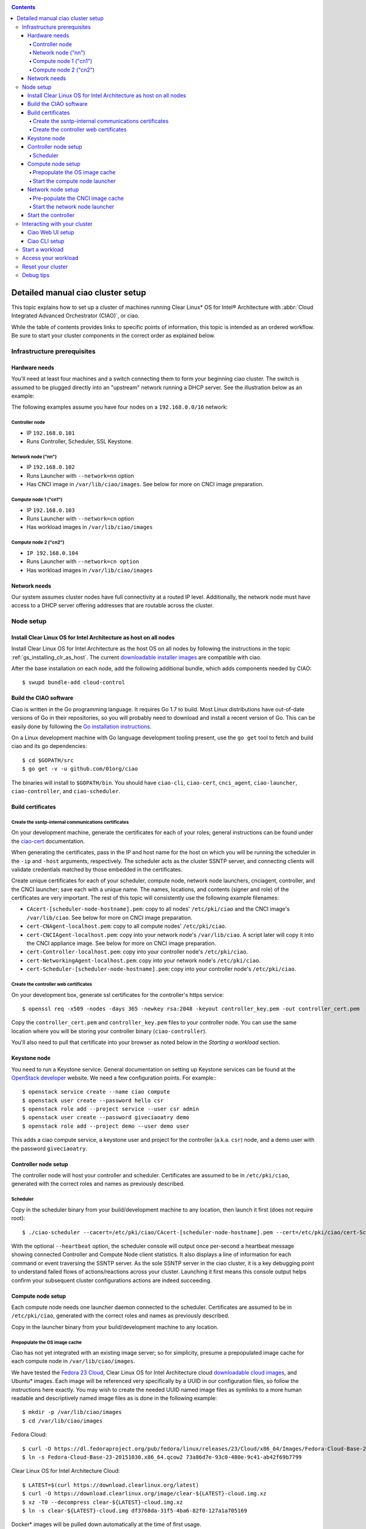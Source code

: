 ﻿.. _ciao-cluster-setup:

.. contents::

Detailed manual ciao cluster setup
##################################

This topic explains how to set up a cluster of machines running Clear Linux* OS
for Intel® Architecture with :abbr:`Cloud Integrated Advanced Orchestrator (CIAO)`, or ciao.

While the table of contents provides links to specific points of information, this
topic is intended as an ordered workflow. Be sure to start your cluster components
in the correct order as explained below.

Infrastructure prerequisites
============================

Hardware needs
--------------

You'll need at least four machines and a switch connecting them to form
your beginning ciao cluster. The switch is assumed to be plugged directly
into an "upstream" network running a DHCP server. See the illustration below as an example:

.. image:: image-blob-ciao-networking.png

The following examples assume you have four nodes on a ``192.168.0.0/16`` network:

Controller node
~~~~~~~~~~~~~~~

* IP ``192.168.0.101``
* Runs Controller, Scheduler, SSL Keystone.


Network node ("nn")
~~~~~~~~~~~~~~~~~~~

* IP ``192.168.0.102``
* Runs Launcher with ``--network=nn`` option
* Has CNCI image in ``/var/lib/ciao/images``. See below for more on CNCI image preparation.

Compute node 1 ("cn1")
~~~~~~~~~~~~~~~~~~~~~~

* IP ``192.168.0.103``
* Runs Launcher with ``--network=cn`` option
* Has workload images in ``/var/lib/ciao/images``

Compute node 2 ("cn2")
~~~~~~~~~~~~~~~~~~~~~~

* ``IP 192.168.0.104``
* Runs Launcher with ``--network=cn option``
* Has workload images in ``/var/lib/ciao/images``


Network needs
-------------

Our system assumes cluster nodes have full connectivity at a routed
IP level.  Additionally, the network node must have access to a DHCP
server offering addresses that are routable across the cluster.


Node setup
==========

Install Clear Linux OS for Intel Architecture as host on all nodes
------------------------------------------------------------------

Install Clear Linux OS for Intel Architecture as the host
OS on all nodes by following the instructions in the topic
:ref:`gs_installing_clr_as_host`. The current `downloadable installer images`_ 
are compatible with ciao.

After the base installation on each node, add the following additional
bundle, which adds components needed by CIAO::

    $ swupd bundle-add cloud-control



Build the CIAO software
-----------------------

Ciao is written in the Go programming language. It requires Go 1.7 to
build. Most Linux distributions have out-of-date versions of Go in their
repositories, so you will probably need to download and install a recent
version of Go. This can be easily done by following the
`Go installation instructions <https://golang.org/doc/install>`__.

On a Linux development machine with Go language development tooling
present, use the ``go get`` tool to fetch and build ciao and its go
dependencies::

    $ cd $GOPATH/src
    $ go get -v -u github.com/01org/ciao

The binaries will install to ``$GOPATH/bin``. You should have
``ciao-cli``, ``ciao-cert``, ``cnci_agent``, ``ciao-launcher``,
``ciao-controller``, and ``ciao-scheduler``.

Build certificates
------------------

Create the ssntp-internal communications certificates
~~~~~~~~~~~~~~~~~~~~~~~~~~~~~~~~~~~~~~~~~~~~~~~~~~~~~

On your development machine, generate the certificates for each of your
roles; general instructions can be found under the `ciao-cert`_ documentation.

When generating the certificates, pass in the IP and host name for
the host on which you will be running the scheduler in the ``-ip`` and
``-host`` arguments, respectively. The scheduler acts as the cluster
SSNTP server, and connecting clients will validate credentials matched by
those embedded in the certificates.

Create unique certificates for each of your scheduler, compute node, network
node launchers, cnciagent, controller, and the CNCI launcher; save each with a
unique name. The names, locations, and contents (signer and role) of the
certificates are very important. The rest of this topic will consistently use
the following example filenames:

* ``CAcert-[scheduler-node-hostname].pem``: copy to all nodes' ``/etc/pki/ciao`` and the CNCI image's ``/var/lib/ciao``. See below for more on CNCI image preparation.
* ``cert-CNAgent-localhost.pem``: copy to all compute nodes' ``/etc/pki/ciao``.
* ``cert-CNCIAgent-localhost.pem``: copy into your network node's ``/var/lib/ciao``. A script later will copy it into the CNCI appliance image.  See below for more on CNCI image preparation.
* ``cert-Controller-localhost.pem``: copy into your controller node's ``/etc/pki/ciao``.
* ``cert-NetworkingAgent-localhost.pem``: copy into your network node's ``/etc/pki/ciao``.
* ``cert-Scheduler-[scheduler-node-hostname].pem``: copy into your controller node's ``/etc/pki/ciao``.

Create the controller web certificates
~~~~~~~~~~~~~~~~~~~~~~~~~~~~~~~~~~~~~~

On your development box, generate ssl certificates for the controller's https service::

    $ openssl req -x509 -nodes -days 365 -newkey rsa:2048 -keyout controller_key.pem -out controller_cert.pem

Copy the ``controller_cert.pem`` and ``controller_key.pem`` files to your
controller node. You can use the same location where you will be storing
your controller binary (``ciao-controller``).

You'll also need to pull that certificate into your browser as noted below in
the `Starting a workload` section.

Keystone node
-------------

You need to run a Keystone service. General documentation on setting
up Keystone services can be found at the `OpenStack developer`_ website.
We need a few configuration points. For example:::

  $ openstack service create --name ciao compute
  $ openstack user create --password hello csr
  $ openstack role add --project service --user csr admin
  $ openstack user create --password giveciaoatry demo
  $ openstack role add --project demo --user demo user

This adds a ciao compute service, a keystone user and project for the
controller (a.k.a. ``csr``) node, and a demo user with the password
``giveciaoatry``.

Controller node setup
---------------------

The controller node will host your controller and scheduler. Certificates are assumed
to be in ``/etc/pki/ciao``, generated with the correct roles and names
as previously described.

Scheduler
~~~~~~~~~

Copy in the scheduler binary from your build/development machine to any
location, then launch it first (does not require root)::

    $ ./ciao-scheduler --cacert=/etc/pki/ciao/CAcert-[scheduler-node-hostname].pem --cert=/etc/pki/ciao/cert-Scheduler-[scheduler-node-hostname].pem --heartbeat

With the optional ``--heartbeat`` option, the scheduler console will
output once per-second a heartbeat message showing connected Controller
and Compute Node client statistics. It also displays a line of
information for each command or event traversing the SSNTP server.
As the sole SSNTP server in the ciao cluster, it is a key debugging point
to understand failed flows of actions/reactions across your cluster.
Launching it first means this console output helps confirm your subsequent
cluster configurations actions are indeed succeeding.

Compute node setup
------------------

Each compute node needs one launcher daemon connected to the scheduler.
Certificates are assumed to be in ``/etc/pki/ciao``, generated with the
correct roles and names as previously described.

Copy in the launcher binary from your build/development machine to any
location.

Prepopulate the OS image cache
~~~~~~~~~~~~~~~~~~~~~~~~~~~~~~

Ciao has not yet integrated with an existing image server; so for
simplicity, presume a prepopulated image cache for each compute
node in ``/var/lib/ciao/images``.

We have tested the `Fedora 23 Cloud`_, Clear Linux OS for Intel
Architecture cloud `downloadable cloud images`_, and Ubuntu* images. Each image
will be referenced very specifically by a UUID in our configuration
files, so follow the instructions here exactly. You may wish to create
the needed UUID named image files as symlinks to a more human readable
and descriptively named image files as is done in the following example::

  $ mkdir -p /var/lib/ciao/images
  $ cd /var/lib/ciao/images

Fedora Cloud::

  $ curl -O https://dl.fedoraproject.org/pub/fedora/linux/releases/23/Cloud/x86_64/Images/Fedora-Cloud-Base-23-20151030.x86_64.qcow2
  $ ln -s Fedora-Cloud-Base-23-20151030.x86_64.qcow2 73a86d7e-93c0-480e-9c41-ab42f69b7799

Clear Linux OS for Intel Architecture Cloud::

  $ LATEST=$(curl https://download.clearlinux.org/latest)
  $ curl -O https://download.clearlinux.org/image/clear-${LATEST}-cloud.img.xz
  $ xz -T0 --decompress clear-${LATEST}-cloud.img.xz
  $ ln -s clear-${LATEST}-cloud.img df3768da-31f5-4ba6-82f0-127a1a705169

Docker* images will be pulled down automatically at the time of first usage.

Each compute node needs its ``/var/lib/ciao/images`` directory populated with
images with which you wish to test.

Start the compute node launcher
~~~~~~~~~~~~~~~~~~~~~~~~~~~~~~~

The launcher is run with options declaring certificates, maximum VMs
(controls when FULL is returned by a node, scaling to the resources
available on your node), server location, and compute node ("cn")
launching type. For example::

    $ sudo ./launcher --cacert=/etc/pki/ciao/CAcert-[scheduler-node-hostname].pem --cert=/etc/pki/ciao/cert-CNAgent-localhost.pem --server=<your-server-address> --network=cn --compute-net <node compute subnet> --mgmt-net <node management subnet>

Optionally, add ``-logtostderr`` (more verbose with also ``-v=2``) to get
console logging output.

The launcher runs as root because launching QEMU/KVM virtual machines
requires ``/dev/kvm`` and other restricted resource access.

Network node setup
------------------

The network node hosts VMs running the :abbr:`Compute Network Concentrators
Instance (CNCI)` or the **CNCI Agent**, one for each tenant. These VMs
are automatically launched by the controller.

Certificates are assumed to be in ``/etc/pki/ciao``, generated with the
correct roles and names as previously described.

Pre-populate the CNCI image cache
~~~~~~~~~~~~~~~~~~~~~~~~~~~~~~~~~

This section describes how to generate a CNCI image from a vanilla
Clear Cloud qcow2 image::

  $ cd /var/lib/ciao/images
  $ curl -O https://download.clearlinux.org/demos/ciao/clear-7470-ciao-networking.img.xz
  $ xz -T0 --decompress clear-7470-ciao-networking.img.xz
  $ ln -s clear-7470-ciao-networking.img 4e16e743-265a-4bf2-9fd1-57ada0b28904
  $ $GOPATH/src/github.com/01org/ciao/networking/cnci_agent/scripts/update_cnci_cloud_image.sh /var/lib/ciao/images/clear-7470-ciao-networking.img /etc/pki/ciao/

Start the network node launcher
~~~~~~~~~~~~~~~~~~~~~~~~~~~~~~~

The network node's launcher is run similarly to the compute node's launcher.
The primary difference is that it uses the network node ("nn") launching
type::

  $ sudo ./ciao-launcher --cacert=/etc/pki/ciao/CAcert-[scheduler-node-hostname].pem --cert=/etc/pki/ciao/cert-NetworkingAgent-localhost.pem --server=<your-server-address> --network=nn --compute-net <network node compute subnet> --mgmt-net <network node management subnet>

Start the controller
--------------------

Starting the Controller on the controller node is what truly activates your
cluster for use.

#. Copy in the ciao-controller binary from your build/development machine to any
   location. Certificates are assumed to be in ``/etc/pki/ciao``, generated with
   the correct roles and names as previously described.

#. Copy in the initial database table data from the ciao-controller source
   (``$GOPATH/src/github.com/01org/ciao/ciao-controller`` on your
   build/development) to the same directory as the ciao-controller binary.
   Copying in ``*.csv`` will work if you are testing a Clear Cloud image,
   Fedora image and Docker. Other images will require edits to the csv
   config files.

#. Copy in the test.yaml file from
   ``$GOPATH/src/github.com/01org/ciao/ciao-controller/test.yaml``.

The `ciao-controller workload_resources.csv`_ and the
`ciao-controller workload_template.csv`_ have four stanzas, so yours
should as well, in order to successfully run each of the four images
currently described earlier on this page (Fedora, Clear, Docker Ubuntu,
CNCI). To run other images of your choosing, follow a process similar to
the above: pre-populate OS images and edit each of these two files on
your controller node.

If the controller is on the same physical machine as the scheduler, the
``--url`` option is optional; otherwise it refers to your scheduler
SSNTP server IP.

In order for the ciao-controller's go code to correctly use the CA
certificate(s) generated earlier when you built your keystone server,
this certificate needs to be installed in the control node and be
part of the control node CA root. On Clear Linux OS for Intel
Architecture, this is accomplished with::

    $ sudo mkdir /etc/ca-certs
    $ sudo cp cacert.pem /etc/ca-certs
    $ sudo c_hash /etc/ca-certs/cacert.pem

Note the generated hash from the prior command and use it in the next commands::

    $ sudo ln -s /etc/ca-certs/cacert.pem /etc/ca-certs/<hashvalue>
    $ sudo mkdir /etc/ssl
    $ sudo ln -s /etc/ca-certs/ /etc/ssl/certs
    $ sudo ln -s /etc/ca-certs/cacert.pem /usr/share/ca-certs/<hashvalue>

You will need to tell the controller where the keystone service is located and
pass the ciao service username and password to it. DO NOT USE
localhost for your server name; **it must be the fully qualified DNS
name of the system that is hosting the keystone service**.
An SSL-enabled Keystone is required, with additional parameters
for ciao-controller pointing at its certificates::

  $ sudo ./ciao-controller --cacert=/etc/pki/ciao/CAcert-[scheduler-node-hostname].pem --cert=/etc/pki/ciao/cert-Controller-localhost.pem -identity=https://[keystone-FQDN]:35357 --username=<Ciao keystone service username> --password=<Ciao keystone service password> --url <scheduler-FQDN> --httpskey=./key.pem --httpscert=./cert.pem

Optionally add ``-logtostderr`` (more verbose with also ``-v=2``) to get
console logging output.

Use the `ciao-cli`_ command line tool to verify that your cluster is
now up and running (NOTE: see section below for required environment
variables for `ciao-cli`_)::

  $ ciao-cli node status
  $ ciao-cli node list -compute
  $ ciao-cli node list -cnci

``node status`` shows the number of nodes in your cluster, and the
status of each.

``node list -compute`` displays a more detailed view (number of instances per node,
available resources per node, etc.).

``node list -cnci`` provides information about the current CNCI VMs, and their statuses.

Interacting with your cluster
=============================

Ciao Web UI setup
-----------------

In addition to `ciao-cli`_, a node.js-based web UI offers a means of
interacting with your cluster visually.  Documentation for this is in
the `ciao-webui`_ github repository.  A simple JSON configuration file
allows you to specify the webui configuration and point its back end to
your keystone and ciao-controller systems.

Ciao CLI setup
--------------

The `ciao-cli`_ command-line tool can be set up by exporting a set of ciao-
specific environment variables:

* ``CIAO_CONTROLLER`` exports the ciao controller FQDN
* ``CIAO_IDENTITY`` exports the ciao keystone instance FQDN
* ``CIAO_COMPUTEPORT`` exports the ciao compute alternative port
* ``CIAO_USERNAME`` exports the ciao username
* ``CIAO_PASSWORD`` export the ciao password for ``CIAO_USERNAME``

For example::

  $ cat ciao-cli-example.sh

  export CIAO_CONTROLLER=ciao-ctl.intel.com
  export CIAO_IDENTITY=https://ciao-identity.intel.com:35357
  export CIAO_USERNAME=user
  export CIAO_PASSWORD=ciaouser

  $ source ciao-cli-example.sh

Defining those variables is optional. The same pieces of information
can be passed to `ciao-cli`_ through the various command line options.
The command line options will take precedence over the ciao environment
variables and override them:

* ``CIAO_CONTROLLER`` can be defined by the ``--controller`` option
* ``CIAO_IDENTITY`` can be defined by the ``--identity`` option
* ``CIAO_COMPUTEPORT`` can be defined by the ``--computeport`` option
* ``CIAO_USERNAME`` can be defined by the ``--username`` option
* ``CIAO_PASSWORD`` can be defined by the ``--password`` option


Start a workload
================

As a valid user, the `ciao-cli`tool allows you to start a workload.

First, you may want to know which workloads are available::

  $ ciao-cli workload list

Then you can launch one or more workloads::

  $ ciao-cli instance add -workload <workload UUID> -instances <number of instances to launch>

And you can monitor all your instances statuses (``pending`` or ``running``)::

  $ ciao-cli instance list

Performance data can be obtained (optionally) by adding a specific label
to all your instances::

  $ ciao-cli instance add -label <instance-label> -workload <workload UUID> -instances <number of instances to launch>

And eventually fetch the performance data::

  $ ciao-cli trace show -label <instance-label>

You will also see activity related to this launch across your cluster
components if you have consoles open and logging to standard output as
described above.


Access your workload
====================

Once your workload is up, you need to know its IP address and assigned 
port, you can find it via ciao-cli::

  $ ciao-cli instance list

Then look for the column "SSH IP", there is the IP assigned to your 
workload, next to it, you will see the column SSH PORT; that's the 
port that you will use to access a specific workload using your 
private key defined in the cloud-init configuration and the demo
user name ``demouser``::

  $ ssh -p <workload_port> -i </path/to/your/private-key> demouser@<workload-ip>


Reset your cluster
==================

First you should delete all instances with the `ciao-cli`_ command line
tool::

  $ ciao-cli -delete-instance -all-instances

On your scheduler node, run the following command::

  $ sudo killall -w -9 qemu-system-x86_64

On your controller node, go to the directory where you ran the
ciao-controller binary and run the following commands::

  $ sudo killall -w -9 ciao-controller
  $ sudo rm $HOME/bin/ciao-controller.db /tmp/ciao-controller-stats.db

On the node running your keystone VM, run the following command::

  $ sudo killall -w -9 qemu-system-x86_64

On the network node, run the following commands::

  $ sudo ./launcher --cacert=/etc/pki/ciao/CAcert-[scheduler-node-hostname].pem --cert=/etc/pki/ciao/cert-NetworkingAgent-localhost.pem --server=<your-server-address> --network=nn --compute-net <node compute subnet> --mgmt-net <node management subnet> --hard-reset
  $ sudo killall -9 qemu-system-x86_64
  $ sudo rm -rf /var/lib/ciao/instances/
  $ sudo reboot

If you were unable to successfully delete all workload VM instances
through the UI, then on each compute node run these commands::

  $ sudo ./launcher --cacert=/etc/pki/ciao/CAcert-[scheduler-node-hostname].pem --cert=/etc/pki/ciao/cert-CNAgent-localhost.pem --server=<your-server-address> --network=cn --compute-net <node compute subnet> --mgmt-net <node management subnet> --hard-reset
  $ sudo killall -9 qemu-system-x86_64
  $ sudo docker rm $(sudo docker ps -qa)
  $ sudo docker network rm $(sudo docker network ls -q -f "type=custom")
  $ sudo rm -rf /var/lib/ciao/instances/
  $ sudo reboot

Restart your scheduler, network node launcher, compute node launcher,
and controller.

Debug tips
==========

For general debugging, you can:

* Reset you cluster.
* Pull in updated go binaries.
* Enable verbose console logging with ``-logtostderr -v=2`` on the go
  binaries' command lines.
* Reduce your tenants to one (specifically the one with no limits).
* Launch fewer VMs in a herd. A small Intel NUC with 16GB of RAM can handle as many as
  50-100 2vcpu 218MB RAM VMs starting at once per compute node. Larger dual-socket
  many threaded CPUs with hundreds of GB RAM Haswell-EP servers can handle as many as
  500 such VMs starting at once per compute node.
* Tweak the launcher to enable remote access: go get with ``--tags=debug`` to enable
  a netcat based console redirection for each VM.  The launcher console verbose output
  will indicate per VM how to connect to the console. For example::

  $  netcat 192.168.0.102 6309

* Ssh into the compute node(s) by IP, looking at top, df, ps, ip a, ip r, netstat -a, etc.
* Ssh into the CNCI(s) by IP, looking at top, df, ps, ip a, ip r, netstat -a, etc.
* Ssh into the workload instance VMs via CNCI IP and port redirection.  Each VM will be
  at a port composed from the VM's IP address added to 33000. For example::

   33000+ip[2]<<8+ip[3]

  The VM IP is available in the `ciao-cli`_.
* Instance credentials for netcat or ssh connectivity depend on the contents of
  the cloud-init configuration used by ciao-controller for the workload.

Please contact our `mailing list`_ for more help with initial bringup and
testing.

.. _ciao-controller workload_resources.csv: https://github.com/01org/ciao/blob/master/ciao-controller/workload_resources.csv
.. _ciao-controller workload_template.csv: https://github.com/01org/ciao/blob/master/ciao-controller/workload_template.csv
.. _downloadable installer images: https://download.clearlinux.org/image
.. _downloadable cloud images: https://download.clearlinux.org/image
.. _Fedora 23 Cloud: https://download.fedoraproject.org/pub/fedora/linux/releases/23/Cloud/x86_64/Images/Fedora-Cloud-Base-23-20151030.x86_64.qcow2
.. _Openstack developer: http://docs.openstack.org/developer/keystone/setup.html
.. _go: https://golang.org/doc/articles/go_command.html
.. _ciao-cert: https://github.com/01org/ciao/blob/master/ssntp/ciao-cert/README.md
.. _CNCI Agent: https://github.com/01org/ciao/tree/master/networking/cnci_agent
.. _mailing list: https://lists.clearlinux.org/mailman/listinfo/ciao-devel
.. _ciao-cli: https://github.com/01org/ciao/tree/master/ciao-cli
.. _ciao-webui: https://github.com/01org/ciao-webui
